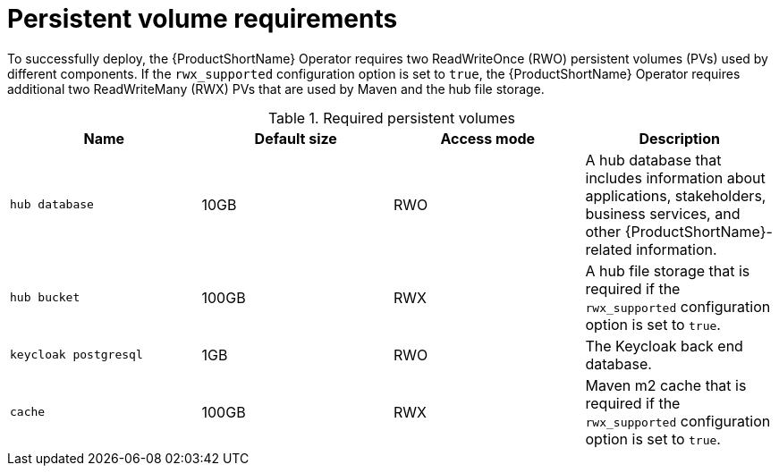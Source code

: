 :_newdoc-version: 2.18.3
:_template-generated: 2025-04-10

:_mod-docs-content-type: REFERENCE

[id="persistent-volume-requirements_{context}"]
= Persistent volume requirements

[role="_abstract"]
To successfully deploy, the {ProductShortName} Operator requires two ReadWriteOnce (RWO) persistent volumes (PVs) used by different components. If the `rwx_supported` configuration option is set to `true`, the {ProductShortName} Operator requires additional two ReadWriteMany (RWX) PVs that are used by Maven and the hub file storage. 

.Required persistent volumes
[options="header"]
|====
|Name|Default size|Access mode|Description
|`hub database`|10GB |RWO|A hub database that includes information about applications, stakeholders, business services, and other {ProductShortName}-related information. 
|`hub bucket`|100GB|RWX|A hub file storage that is required if the `rwx_supported` configuration option is set to `true`. 
|`keycloak postgresql`|1GB|RWO|The Keycloak back end database.
|`cache`|100GB|RWX|Maven m2 cache that is required if the `rwx_supported` configuration option is set to `true`.
|====

